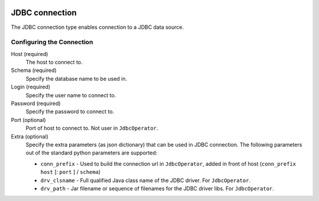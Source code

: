  .. Licensed to the Apache Software Foundation (ASF) under one
    or more contributor license agreements.  See the NOTICE file
    distributed with this work for additional information
    regarding copyright ownership.  The ASF licenses this file
    to you under the Apache License, Version 2.0 (the
    "License"); you may not use this file except in compliance
    with the License.  You may obtain a copy of the License at

 ..   http://www.apache.org/licenses/LICENSE-2.0

 .. Unless required by applicable law or agreed to in writing,
    software distributed under the License is distributed on an
    "AS IS" BASIS, WITHOUT WARRANTIES OR CONDITIONS OF ANY
    KIND, either express or implied.  See the License for the
    specific language governing permissions and limitations
    under the License.

.. _howto/connection:jdbc:

JDBC connection
===============

The JDBC connection type enables connection to a JDBC data source.

Configuring the Connection
--------------------------

Host (required)
    The host to connect to.

Schema (required)
    Specify the database name to be used in.

Login (required)
    Specify the user name to connect to.

Password (required)
    Specify the password to connect to.

Port (optional)
    Port of host to connect to. Not user in ``JdbcOperator``.

Extra (optional)
    Specify the extra parameters (as json dictionary) that can be used in JDBC connection. The following parameters out of the standard python parameters are supported:

    * ``conn_prefix`` - Used to build the connection url in ``JdbcOperator``, added in front of host (``conn_prefix`` ``host`` [: ``port`` ] / ``schema``)
    * ``drv_clsname`` - Full qualified Java class name of the JDBC driver. For ``JdbcOperator``.
    * ``drv_path`` - Jar filename or sequence of filenames for the JDBC driver libs. For ``JdbcOperator``.
